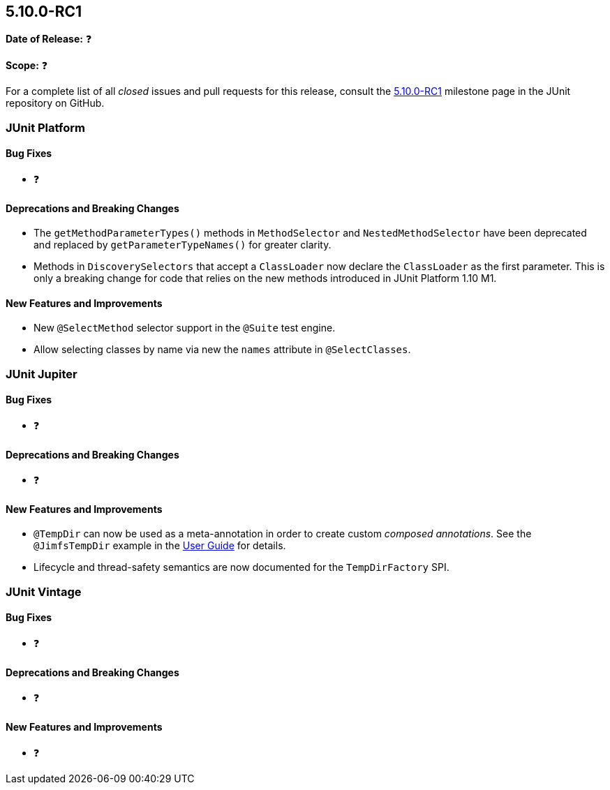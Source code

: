 [[release-notes-5.10.0-RC1]]
== 5.10.0-RC1

*Date of Release:* ❓

*Scope:* ❓

For a complete list of all _closed_ issues and pull requests for this release, consult the
link:{junit5-repo}+/milestone/69?closed=1+[5.10.0-RC1] milestone page in the
JUnit repository on GitHub.


[[release-notes-5.10.0-RC1-junit-platform]]
=== JUnit Platform

==== Bug Fixes

* ❓

==== Deprecations and Breaking Changes

* The `getMethodParameterTypes()` methods in `MethodSelector` and `NestedMethodSelector`
  have been deprecated and replaced by `getParameterTypeNames()` for greater clarity.
* Methods in `DiscoverySelectors` that accept a `ClassLoader` now declare the
  `ClassLoader` as the first parameter. This is only a breaking change for code that
  relies on the new methods introduced in JUnit Platform 1.10 M1.

==== New Features and Improvements

* New `@SelectMethod` selector support in the `@Suite` test engine.
* Allow selecting classes by name via new the `names` attribute in `@SelectClasses`.


[[release-notes-5.10.0-RC1-junit-jupiter]]
=== JUnit Jupiter

==== Bug Fixes

* ❓

==== Deprecations and Breaking Changes

* ❓

==== New Features and Improvements

* `@TempDir` can now be used as a meta-annotation in order to create custom _composed
  annotations_. See the `@JimfsTempDir` example in the
  <<../user-guide/index.adoc#writing-tests-built-in-extensions-TempDirectory, User Guide>>
  for details.
* Lifecycle and thread-safety semantics are now documented for the `TempDirFactory` SPI.


[[release-notes-5.10.0-RC1-junit-vintage]]
=== JUnit Vintage

==== Bug Fixes

* ❓

==== Deprecations and Breaking Changes

* ❓

==== New Features and Improvements

* ❓
